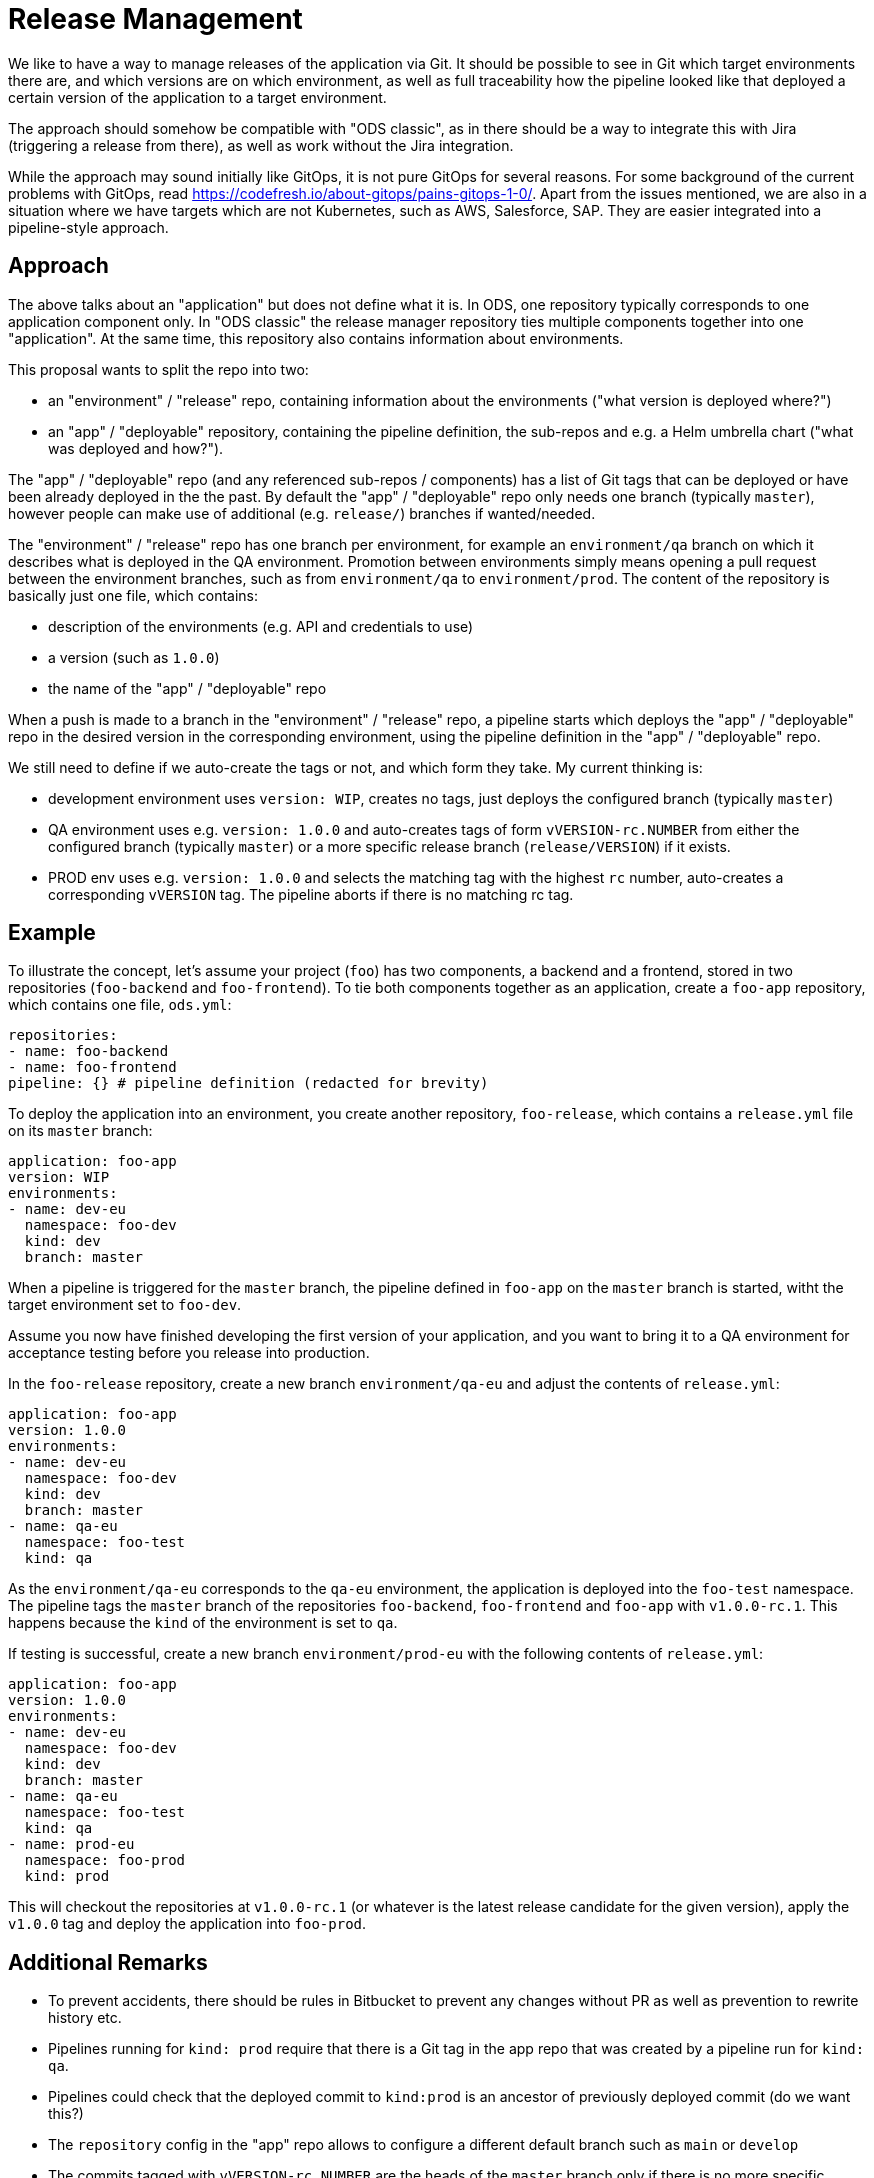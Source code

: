 = Release Management

We like to have a way to manage releases of the application via Git. It should be possible to see in Git which target environments there are, and which versions are on which environment, as well as full traceability how the pipeline looked like that deployed a certain version of the application to a target environment.

The approach should somehow be compatible with "ODS classic", as in there should be a way to integrate this with Jira (triggering a release from there), as well as work without the Jira integration.

While the approach may sound initially like GitOps, it is not pure GitOps for several reasons. For some background of the current problems with GitOps, read https://codefresh.io/about-gitops/pains-gitops-1-0/. Apart from the issues mentioned, we are also in a situation where we have targets which are not Kubernetes, such as AWS, Salesforce, SAP. They are easier integrated into a pipeline-style approach.

== Approach

The above talks about an "application" but does not define what it is. In ODS, one repository typically corresponds to one application component only. In "ODS classic" the release manager repository ties multiple components together into one "application". At the same time, this repository also contains information about environments.

This proposal wants to split the repo into two:

* an "environment" / "release" repo, containing information about the environments ("what version is deployed where?")

* an "app" / "deployable" repository, containing the pipeline definition, the sub-repos and e.g. a Helm umbrella chart ("what was deployed and how?").

The "app" / "deployable" repo (and any referenced sub-repos / components) has a list of Git tags that can be deployed or have been already deployed in the the past. By default the "app" / "deployable" repo only needs one branch (typically `master`), however people can make use of additional (e.g. `release/`) branches if wanted/needed.

The "environment" / "release" repo has one branch per environment, for example an `environment/qa` branch on which it describes what is deployed in the QA environment. Promotion between environments simply means opening a pull request between the environment branches, such as from `environment/qa` to `environment/prod`. The content of the repository is basically just one file, which contains:

* description of the environments (e.g. API and credentials to use)
* a version (such as `1.0.0`)
* the name of the "app" / "deployable" repo

When a push is made to a branch in the "environment" / "release" repo, a pipeline starts which deploys the "app" / "deployable" repo in the desired version in the corresponding environment, using the pipeline definition in the "app" / "deployable" repo.

We still need to define if we auto-create the tags or not, and which form they take. My current thinking is:

* development environment uses `version: WIP`, creates no tags, just deploys the configured branch (typically `master`)
* QA environment uses e.g. `version: 1.0.0` and auto-creates tags of form `vVERSION-rc.NUMBER` from either the configured branch (typically `master`) or a more specific release branch (`release/VERSION`) if it exists.
* PROD env uses e.g. `version: 1.0.0` and selects the matching tag with the highest `rc` number, auto-creates a corresponding `vVERSION` tag. The pipeline aborts if there is no matching rc tag.

== Example

To illustrate the concept, let's assume your project (`foo`) has two components, a backend and a frontend, stored in two repositories (`foo-backend` and `foo-frontend`). To tie both components together as an application, create a `foo-app` repository, which contains one file, `ods.yml`:

[source,yaml]
----
repositories:
- name: foo-backend
- name: foo-frontend
pipeline: {} # pipeline definition (redacted for brevity)
----

To deploy the application into an environment, you create another repository, `foo-release`, which contains a `release.yml` file on its `master` branch:

[source,yaml]
----
application: foo-app
version: WIP
environments:
- name: dev-eu
  namespace: foo-dev
  kind: dev
  branch: master
----

When a pipeline is triggered for the `master` branch, the pipeline defined in `foo-app` on the `master` branch is started, witht the target environment set to `foo-dev`.

Assume you now have finished developing the first version of your application, and you want to bring it to a QA environment for acceptance testing before you release into production.

In the `foo-release` repository, create a new branch `environment/qa-eu` and adjust the contents of `release.yml`:

[source,yaml]
----
application: foo-app
version: 1.0.0
environments:
- name: dev-eu
  namespace: foo-dev
  kind: dev
  branch: master
- name: qa-eu
  namespace: foo-test
  kind: qa
----

As the `environment/qa-eu` corresponds to the `qa-eu` environment, the application is deployed into the `foo-test` namespace. The pipeline tags the `master` branch of the repositories `foo-backend`, `foo-frontend` and `foo-app` with `v1.0.0-rc.1`. This happens because the `kind` of the environment is set to `qa`.

If testing is successful, create a new branch `environment/prod-eu` with the following contents of `release.yml`:

[source,yaml]
----
application: foo-app
version: 1.0.0
environments:
- name: dev-eu
  namespace: foo-dev
  kind: dev
  branch: master
- name: qa-eu
  namespace: foo-test
  kind: qa
- name: prod-eu
  namespace: foo-prod
  kind: prod
----

This will checkout the repositories at `v1.0.0-rc.1` (or whatever is the latest release candidate for the given version), apply the `v1.0.0` tag and deploy the application into `foo-prod`.

== Additional Remarks

* To prevent accidents, there should be rules in Bitbucket to prevent any changes without PR as well as prevention to rewrite history etc.
* Pipelines running for `kind: prod` require that there is a Git tag in the app repo that was created by a pipeline run for `kind: qa`.
* Pipelines could check that the deployed commit to `kind:prod` is an ancestor of previously deployed commit (do we want this?)
* The `repository` config in the "app" repo allows to configure a different default branch such as `main` or `develop`
* The commits tagged with `vVERSION-rc.NUMBER` are the heads of the `master` branch only if there is no more specific release branch (`release/VERSION`). This allows teams to continue development on `master` while keeping deployment to QA stable. Also, if there is already a tag `vVERSION`, then this tag is deployed to QA, which allows to bring a PROD version into the QA for debugging purposes for example.
* If the "release" application does not specify the `version` field, we can continue to use the "ODS classic" JIRA approach: you simply pass the target environment as the branch name, and the version to deploy, the rest is the same process.

== Nice properties

* The state of each environment can be seen by looking at the branch's `version` information.
* Promoting from QA to PROD is by pull request from `qa` branch to `prod` branch.
* No unwanted deploys if environments are edited in the wrong branch. Only the environment matching the branch is deployed.
* In theory the app repo can be merged into one monorepo with the subrepos.
* One can create a separate namespace (e.g. `foo-deploy`) and a second set of "release" and "app" repos. Their Bitbucket webhook points to an event listener in the separate namespace. This 2nd repo/namespace can be used for restricted access so that developers can build the application, but do not see or have access to e.g. the production environment
* VERSION is opaque - it can be any string that is valid in a Git tag. We should validate the version field though to prevent surprises.

== Questions

* The "app" repo probably contains an umbrella Helm chart. How to pass the right values to the Helm chart, and how to include the charts from the subrepos? How does this interact with the `kind` field of environments?
* Should the version for dev environments be `WIP` or an actual version? Since we have the `kind` field, we always know that it is "WIP", so we could also work with an actual version, which would allow a PR flow to promote from DEV to QA.
